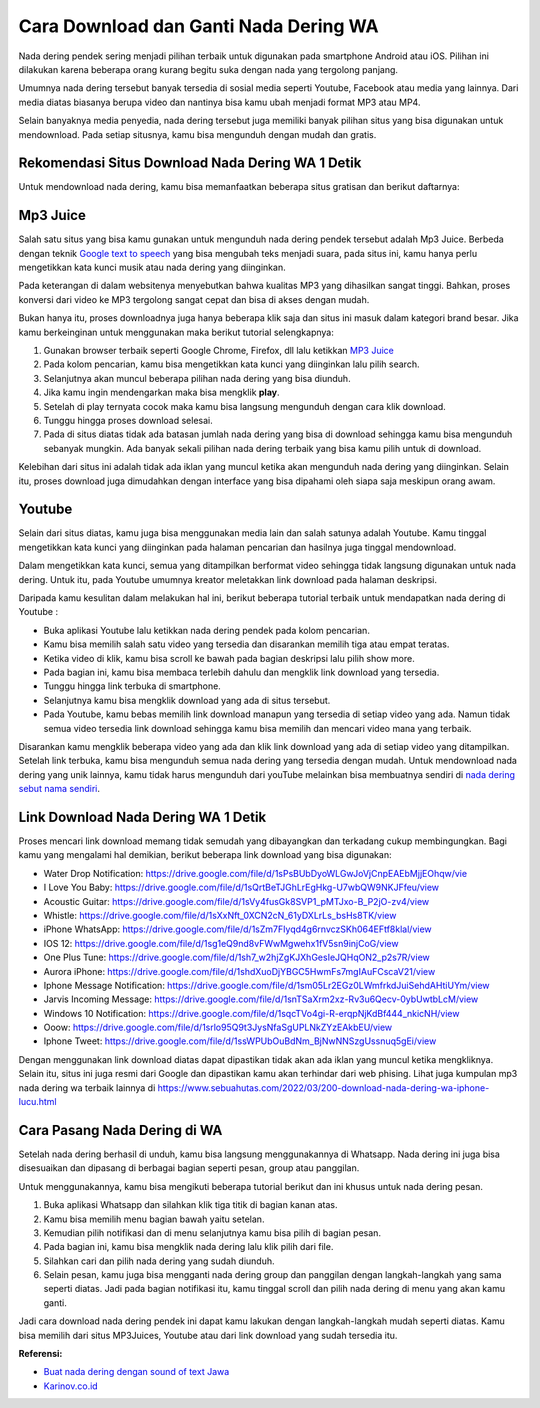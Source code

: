 Cara Download dan Ganti Nada Dering WA
===========================

Nada dering pendek sering menjadi pilihan terbaik untuk digunakan pada smartphone Android atau iOS. Pilihan ini dilakukan karena beberapa orang kurang begitu suka dengan nada yang tergolong panjang.

Umumnya nada dering tersebut banyak tersedia di sosial media seperti Youtube, Facebook atau media yang lainnya. Dari media diatas biasanya berupa video dan nantinya bisa kamu ubah menjadi format MP3 atau MP4.

Selain banyaknya media penyedia, nada dering tersebut juga memiliki banyak pilihan situs yang bisa digunakan untuk mendownload. Pada setiap situsnya, kamu bisa mengunduh dengan mudah dan gratis.

Rekomendasi Situs Download Nada Dering WA 1 Detik
-------------------------

Untuk mendownload nada dering, kamu bisa memanfaatkan beberapa situs gratisan dan berikut daftarnya:

Mp3 Juice
-------------------------
Salah satu situs yang bisa kamu gunakan untuk mengunduh nada dering pendek tersebut adalah Mp3 Juice. Berbeda dengan teknik `Google text to speech <https://puebi.readthedocs.io/>`_ yang bisa mengubah teks menjadi suara, pada situs ini, kamu hanya perlu mengetikkan kata kunci musik atau nada dering yang diinginkan. 

Pada keterangan di dalam websitenya menyebutkan bahwa kualitas MP3 yang dihasilkan sangat tinggi. Bahkan, proses konversi dari video ke MP3 tergolong sangat cepat dan bisa di akses dengan mudah.

Bukan hanya itu, proses downloadnya juga hanya beberapa klik saja dan situs ini masuk dalam kategori brand besar. Jika kamu berkeinginan untuk menggunakan maka berikut tutorial selengkapnya:

1. Gunakan browser terbaik seperti Google Chrome, Firefox, dll lalu ketikkan `MP3 Juice <https://www.sebuahutas.com/2022/03/mp3-juice-untuk-download-lagu-mp3-dari.html>`_
2. Pada kolom pencarian, kamu bisa mengetikkan kata kunci yang diinginkan lalu pilih search.
3. Selanjutnya akan muncul beberapa pilihan nada dering yang bisa diunduh.
4. Jika kamu ingin mendengarkan maka bisa mengklik **play**.
5. Setelah di play ternyata cocok maka kamu bisa langsung mengunduh dengan cara klik download.
6. Tunggu hingga proses download selesai.
7. Pada di situs diatas tidak ada batasan jumlah nada dering yang bisa di download sehingga kamu bisa mengunduh sebanyak mungkin. Ada banyak sekali pilihan nada dering terbaik yang bisa kamu pilih untuk di download.

Kelebihan dari situs ini adalah tidak ada iklan yang muncul ketika akan mengunduh nada dering yang diinginkan. Selain itu, proses download juga dimudahkan dengan interface yang bisa dipahami oleh siapa saja meskipun orang awam.

Youtube
-------------------------

Selain dari situs diatas, kamu juga bisa menggunakan media lain dan salah satunya adalah Youtube. Kamu tinggal mengetikkan kata kunci yang diinginkan pada halaman pencarian dan hasilnya juga tinggal mendownload.

Dalam mengetikkan kata kunci, semua yang ditampilkan berformat video sehingga tidak langsung digunakan untuk nada dering. Untuk itu, pada Youtube umumnya kreator meletakkan link download pada halaman deskripsi.

Daripada kamu kesulitan dalam melakukan hal ini, berikut beberapa tutorial terbaik untuk mendapatkan nada dering di Youtube :

- Buka aplikasi Youtube lalu ketikkan nada dering pendek pada kolom pencarian.
- Kamu bisa memilih salah satu video yang tersedia dan disarankan memilih tiga atau empat teratas.
- Ketika video di klik, kamu bisa scroll ke bawah pada bagian deskripsi lalu pilih show more.
- Pada bagian ini, kamu bisa membaca terlebih dahulu dan mengklik link download yang tersedia.
- Tunggu hingga link terbuka di smartphone.
- Selanjutnya kamu bisa mengklik download yang ada di situs tersebut.
- Pada Youtube, kamu bebas memilih link download manapun yang tersedia di setiap video yang ada. Namun tidak semua video tersedia link download sehingga kamu bisa memilih dan mencari video mana yang terbaik.

Disarankan kamu mengklik beberapa video yang ada dan klik link download yang ada di setiap video yang ditampilkan. Setelah link terbuka, kamu bisa mengunduh semua nada dering yang tersedia dengan mudah. Untuk mendownload nada dering yang unik lainnya, kamu tidak harus mengunduh dari youTube melainkan bisa membuatnya sendiri di `nada dering sebut nama sendiri <https://whitepaper.co.id/nada-dering-sound-of-text-sebut-nama/>`_.

Link Download Nada Dering WA 1 Detik
-------------------------

Proses mencari link download memang tidak semudah yang dibayangkan dan terkadang cukup membingungkan. Bagi kamu yang mengalami hal demikian, berikut beberapa link download yang bisa digunakan:

- Water Drop Notification: https://drive.google.com/file/d/1sPsBUbDyoWLGwJoVjCnpEAEbMjjEOhqw/vie
- I Love You Baby: https://drive.google.com/file/d/1sQrtBeTJGhLrEgHkg-U7wbQW9NKJFfeu/view
- Acoustic Guitar: https://drive.google.com/file/d/1sVy4fusGk8SVP1_pMTJxo-B_P2jO-zv4/view
- Whistle: https://drive.google.com/file/d/1sXxNft_0XCN2cN_61yDXLrLs_bsHs8TK/view
- iPhone WhatsApp: https://drive.google.com/file/d/1sZm7FIyqd4g6rnvczSKh064EFtf8klal/view
- IOS 12: https://drive.google.com/file/d/1sg1eQ9nd8vFWwMgwehx1fV5sn9injCoG/view
- One Plus Tune: https://drive.google.com/file/d/1sh7_w2hjZgKJXhGesIeJQHqON2_p2s7R/view
- Aurora iPhone: https://drive.google.com/file/d/1shdXuoDjYBGC5HwmFs7mgIAuFCscaV21/view
- Iphone Message Notification: https://drive.google.com/file/d/1sm05Lr2EGz0LWmfrkdJuiSehdAHtiUYm/view
- Jarvis Incoming Message: https://drive.google.com/file/d/1snTSaXrm2xz-Rv3u6Qecv-0ybUwtbLcM/view
- Windows 10 Notification: https://drive.google.com/file/d/1sqcTVo4gi-R-erqpNjKdBf444_nkicNH/view
- Ooow: https://drive.google.com/file/d/1srlo95Q9t3JysNfaSgUPLNkZYzEAkbEU/view
- Iphone Tweet: https://drive.google.com/file/d/1ssWPUbOuBdNm_BjNwNNSzgUssnuq5gEi/view

Dengan menggunakan link download diatas dapat dipastikan tidak akan ada iklan yang muncul ketika mengkliknya. Selain itu, situs ini juga resmi dari Google dan dipastikan kamu akan terhindar dari web phising. Lihat juga kumpulan mp3 nada dering wa terbaik lainnya di https://www.sebuahutas.com/2022/03/200-download-nada-dering-wa-iphone-lucu.html 

Cara Pasang Nada Dering di WA
-------------------------

Setelah nada dering berhasil di unduh, kamu bisa langsung menggunakannya di Whatsapp. Nada dering ini juga bisa disesuaikan dan dipasang di berbagai bagian seperti pesan, group atau panggilan.

Untuk menggunakannya, kamu bisa mengikuti beberapa tutorial berikut dan ini khusus untuk nada dering pesan.

1. Buka aplikasi Whatsapp dan silahkan klik tiga titik di bagian kanan atas.
2. Kamu bisa memilih menu bagian bawah yaitu setelan.
3. Kemudian pilih notifikasi dan di menu selanjutnya kamu bisa pilih di bagian pesan.
4. Pada bagian ini, kamu bisa mengklik nada dering lalu klik pilih dari file.
5. Silahkan cari dan pilih nada dering yang sudah diunduh.
6. Selain pesan, kamu juga bisa mengganti nada dering group dan panggilan dengan langkah-langkah yang sama seperti diatas. Jadi pada bagian notifikasi itu, kamu tinggal scroll dan pilih nada dering di menu yang akan kamu ganti.

Jadi cara download nada dering pendek ini dapat kamu lakukan dengan langkah-langkah mudah seperti diatas. Kamu bisa memilih dari situs MP3Juices, Youtube atau dari link download yang sudah tersedia itu.

**Referensi:**

- `Buat nada dering dengan sound of text Jawa <https://www.technolati.com/2022/04/3-sound-of-text-jawa-di-wa-menggunakan.html>`_
- `Karinov.co.id <https://karinov.co.id>`_
